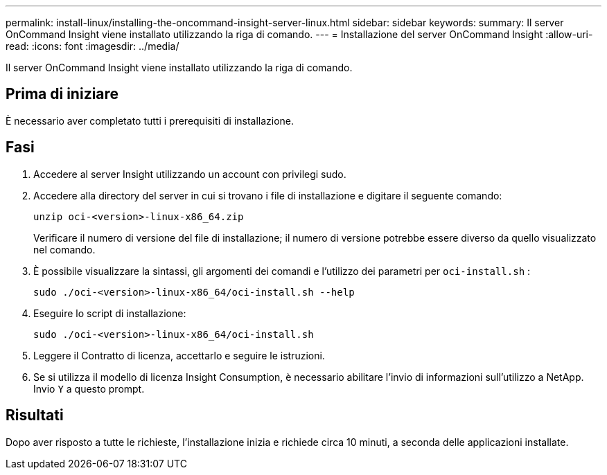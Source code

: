 ---
permalink: install-linux/installing-the-oncommand-insight-server-linux.html 
sidebar: sidebar 
keywords:  
summary: Il server OnCommand Insight viene installato utilizzando la riga di comando. 
---
= Installazione del server OnCommand Insight
:allow-uri-read: 
:icons: font
:imagesdir: ../media/


[role="lead"]
Il server OnCommand Insight viene installato utilizzando la riga di comando.



== Prima di iniziare

È necessario aver completato tutti i prerequisiti di installazione.



== Fasi

. Accedere al server Insight utilizzando un account con privilegi sudo.
. Accedere alla directory del server in cui si trovano i file di installazione e digitare il seguente comando:
+
`unzip oci-<version>-linux-x86_64.zip`

+
Verificare il numero di versione del file di installazione; il numero di versione potrebbe essere diverso da quello visualizzato nel comando.

. È possibile visualizzare la sintassi, gli argomenti dei comandi e l'utilizzo dei parametri per `oci-install.sh` :
+
`sudo ./oci-<version>-linux-x86_64/oci-install.sh --help`

. Eseguire lo script di installazione:
+
`sudo ./oci-<version>-linux-x86_64/oci-install.sh`

. Leggere il Contratto di licenza, accettarlo e seguire le istruzioni.
. Se si utilizza il modello di licenza Insight Consumption, è necessario abilitare l'invio di informazioni sull'utilizzo a NetApp. Invio `Y` a questo prompt.




== Risultati

Dopo aver risposto a tutte le richieste, l'installazione inizia e richiede circa 10 minuti, a seconda delle applicazioni installate.
